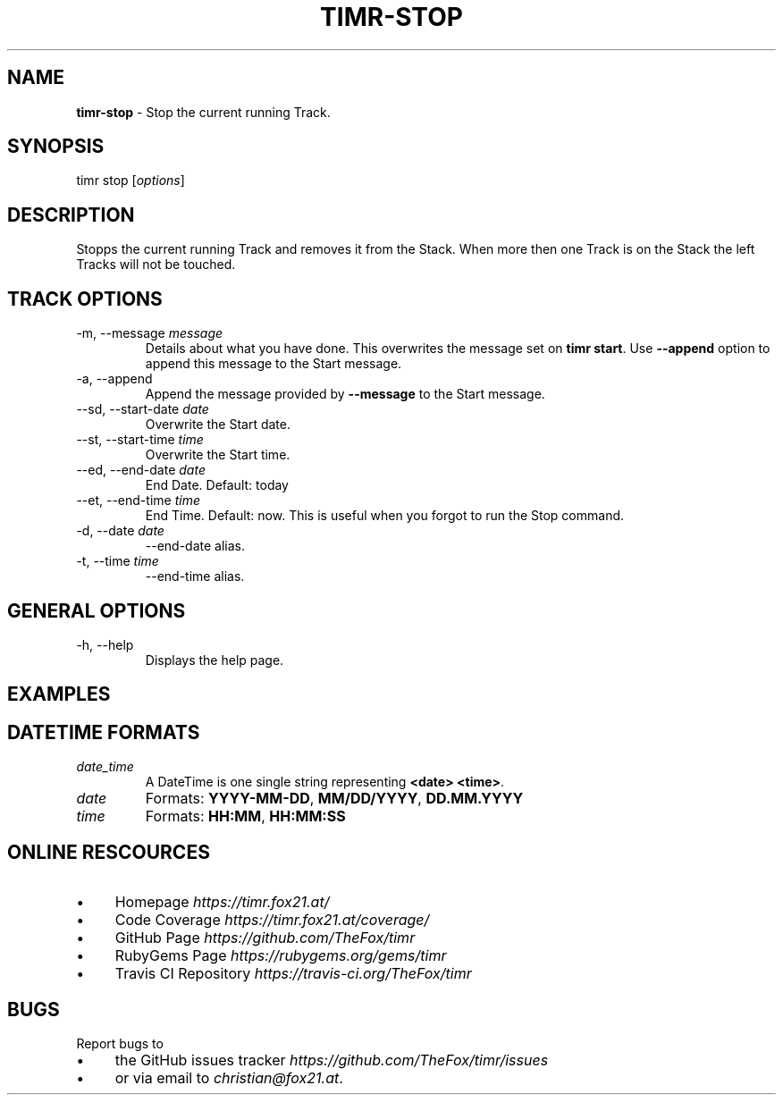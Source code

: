.\" generated with Ronn/v0.7.3
.\" http://github.com/rtomayko/ronn/tree/0.7.3
.
.TH "TIMR\-STOP" "1" "April 2017" "FOX21.at" "Timr Manual"
.
.SH "NAME"
\fBtimr\-stop\fR \- Stop the current running Track\.
.
.SH "SYNOPSIS"
timr stop [\fIoptions\fR]
.
.SH "DESCRIPTION"
Stopps the current running Track and removes it from the Stack\. When more then one Track is on the Stack the left Tracks will not be touched\.
.
.SH "TRACK OPTIONS"
.
.TP
\-m, \-\-message \fImessage\fR
Details about what you have done\. This overwrites the message set on \fBtimr start\fR\. Use \fB\-\-append\fR option to append this message to the Start message\.
.
.TP
\-a, \-\-append
Append the message provided by \fB\-\-message\fR to the Start message\.
.
.TP
\-\-sd, \-\-start\-date \fIdate\fR
Overwrite the Start date\.
.
.TP
\-\-st, \-\-start\-time \fItime\fR
Overwrite the Start time\.
.
.TP
\-\-ed, \-\-end\-date \fIdate\fR
End Date\. Default: today
.
.TP
\-\-et, \-\-end\-time \fItime\fR
End Time\. Default: now\. This is useful when you forgot to run the Stop command\.
.
.TP
\-d, \-\-date \fIdate\fR
\-\-end\-date alias\.
.
.TP
\-t, \-\-time \fItime\fR
\-\-end\-time alias\.
.
.SH "GENERAL OPTIONS"
.
.TP
\-h, \-\-help
Displays the help page\.
.
.SH "EXAMPLES"
.
.SH "DATETIME FORMATS"
.
.TP
\fIdate_time\fR
A DateTime is one single string representing \fB<date> <time>\fR\.
.
.TP
\fIdate\fR
Formats: \fBYYYY\-MM\-DD\fR, \fBMM/DD/YYYY\fR, \fBDD\.MM\.YYYY\fR
.
.TP
\fItime\fR
Formats: \fBHH:MM\fR, \fBHH:MM:SS\fR
.
.SH "ONLINE RESCOURCES"
.
.IP "\(bu" 4
Homepage \fIhttps://timr\.fox21\.at/\fR
.
.IP "\(bu" 4
Code Coverage \fIhttps://timr\.fox21\.at/coverage/\fR
.
.IP "\(bu" 4
GitHub Page \fIhttps://github\.com/TheFox/timr\fR
.
.IP "\(bu" 4
RubyGems Page \fIhttps://rubygems\.org/gems/timr\fR
.
.IP "\(bu" 4
Travis CI Repository \fIhttps://travis\-ci\.org/TheFox/timr\fR
.
.IP "" 0
.
.SH "BUGS"
Report bugs to
.
.IP "\(bu" 4
the GitHub issues tracker \fIhttps://github\.com/TheFox/timr/issues\fR
.
.IP "\(bu" 4
or via email to \fIchristian@fox21\.at\fR\.
.
.IP "" 0

